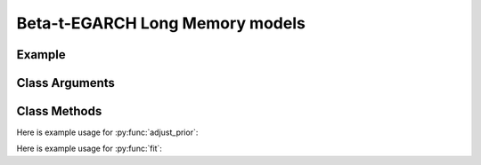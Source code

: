 Beta-t-EGARCH Long Memory models
==================================

Example
----------

.. code-block:: python
   :linenos:

   import numpy as np
   import pyflux as pf
   from pandas_datareader.data import DataReader
   from datetime import datetime

   ibm = DataReader('IBM',  'yahoo', datetime(2000,1,1), datetime(2016,3,10))
   ibm['Logged Open'] = np.log(ibm['Open'].values)
   model = pf.LMEGARCH(np.diff(ibm['Logged Open']), p=1, q=1)

Class Arguments
----------

.. py:class:: LMEGARCH(data, p, q, target)

   .. py:attribute:: data

      pd.DataFrame or array-like : the time-series data

   .. py:attribute:: p

      int : the number of GARCH terms

   .. py:attribute:: q

      int : the number of score terms

   .. py:attribute:: target

      string (data is DataFrame) or int (data is np.array) : which column to use as the time series. If None, the first column will be chosen as the data.

Class Methods
----------

.. py:function:: add_leverage()

   Adds a leverage term to the model to account for the asymmetric effect of new information.

.. py:function:: adjust_prior(index, prior)

   Adjusts the priors of the model. **index** can be an int or a list. **prior** is a prior object, such as Normal(0,3).

Here is example usage for :py:func:`adjust_prior`:

.. code-block:: python
   :linenos:

   import pyflux as pf

   # model = ... (specify a model)
   model.list_priors()
   model.adjust_prior(2, pf.Normal(0,1))

.. py:function:: fit(method,**kwargs)
   
   Estimates latent variables for the model. Returns a Results object. **method** is an inference/estimation option; see Bayesian Inference and Classical Inference sections for options. If no **method** is provided then a default will be used.

   Optional arguments are specific to the **method** you choose - see the documentation for these methods for more detail.

Here is example usage for :py:func:`fit`:

.. code-block:: python
   :linenos:

   import pyflux as pf

   # model = ... (specify a model)
   model.fit("M-H", nsims=20000)

.. py:function:: plot_fit(**kwargs)
   
   Graphs the fit of the model.

   Optional arguments include **figsize** - the dimensions of the figure to plot.

.. py:function:: plot_z(indices, figsize)

   Returns a plot of the latent variables and their associated uncertainty. **indices** is a list referring to the latent variable indices that you want to plot. Figsize specifies how big the plot will be.

.. py:function:: plot_predict(h,past_values,intervals,**kwargs)
   
   Plots predictions of the model. **h** is an int of how many steps ahead to predict. **past_values** is an int of how many past values of the series to plot. **intervals** is a bool on whether to include confidence/credibility intervals or not.

   Optional arguments include **figsize** - the dimensions of the figure to plot.

.. py:function:: plot_predict_is(h, fit_once, **kwargs)
   
   Plots in-sample rolling predictions for the model. **h** is an int of how many previous steps to simulate performance on. **fit_once** is a boolean specifying whether to fit the model once at the beginning of the period (True), or whether to fit after every step (False).

   Optional arguments include **figsize** - the dimensions of the figure to plot.

.. py:function:: predict(h)
   
   Returns DataFrame of model predictions. **h** is an int of how many steps ahead to predict. 

.. py:function:: predict_is(h, fit_once)
   
   Returns DataFrame of in-sample rolling predictions for the model. **h** is an int of how many previous steps to simulate performance on. **fit_once** is a boolean specifying whether to fit the model once at the beginning of the period (True), or whether to fit after every step (False).

